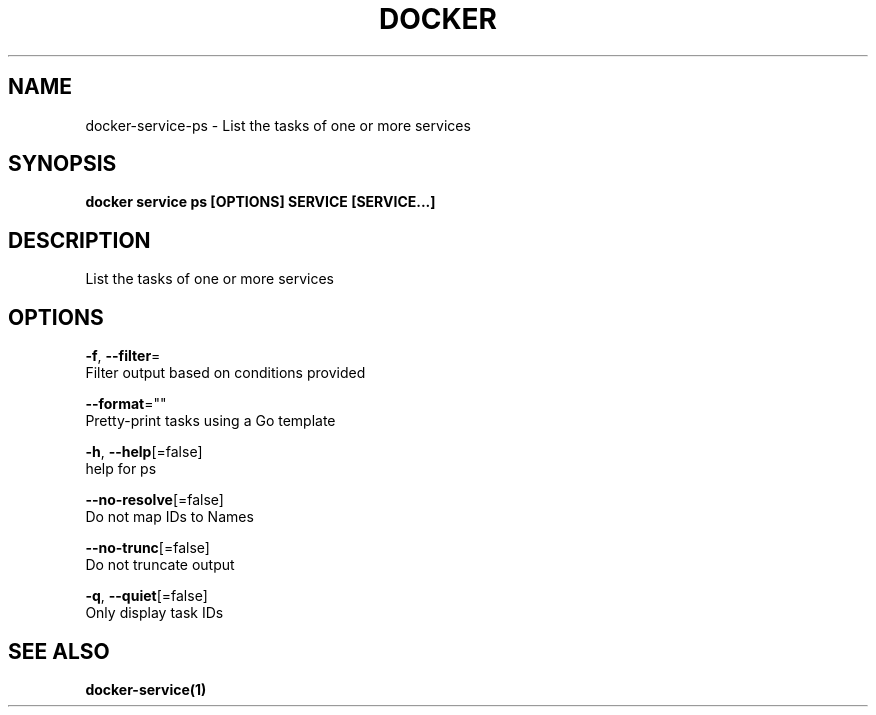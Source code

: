 .TH "DOCKER" "1" "Aug 2018" "Docker Community" "" 
.nh
.ad l


.SH NAME
.PP
docker\-service\-ps \- List the tasks of one or more services


.SH SYNOPSIS
.PP
\fBdocker service ps [OPTIONS] SERVICE [SERVICE...]\fP


.SH DESCRIPTION
.PP
List the tasks of one or more services


.SH OPTIONS
.PP
\fB\-f\fP, \fB\-\-filter\fP=
    Filter output based on conditions provided

.PP
\fB\-\-format\fP=""
    Pretty\-print tasks using a Go template

.PP
\fB\-h\fP, \fB\-\-help\fP[=false]
    help for ps

.PP
\fB\-\-no\-resolve\fP[=false]
    Do not map IDs to Names

.PP
\fB\-\-no\-trunc\fP[=false]
    Do not truncate output

.PP
\fB\-q\fP, \fB\-\-quiet\fP[=false]
    Only display task IDs


.SH SEE ALSO
.PP
\fBdocker\-service(1)\fP
